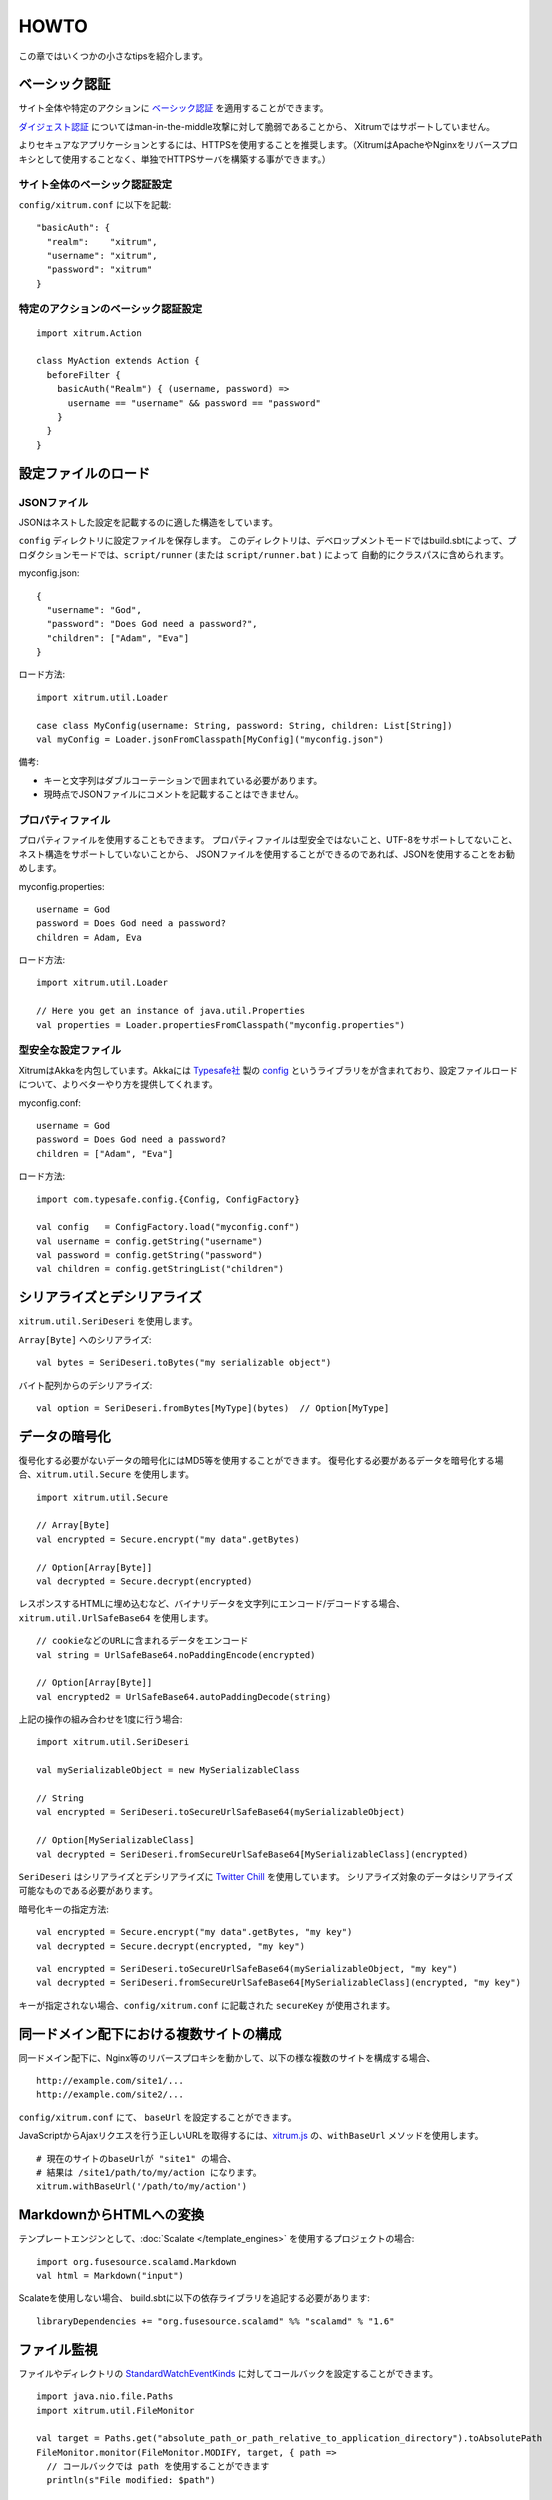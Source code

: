 HOWTO
=====

この章ではいくつかの小さなtipsを紹介します。

ベーシック認証
--------------

サイト全体や特定のアクションに `ベーシック認証 <http://ja.wikipedia.org/wiki/Basic%E8%AA%8D%E8%A8%BC>`_ を適用することができます。

`ダイジェスト認証 <http://ja.wikipedia.org/wiki/Digest%E8%AA%8D%E8%A8%BC>`_ についてはman-in-the-middle攻撃に対して脆弱であることから、
Xitrumではサポートしていません。

よりセキュアなアプリケーションとするには、HTTPSを使用することを推奨します。（XitrumはApacheやNginxをリバースプロキシとして使用することなく、単独でHTTPSサーバを構築する事ができます。）

サイト全体のベーシック認証設定
~~~~~~~~~~~~~~~~~~~~~~~~~~~~~~

``config/xitrum.conf`` に以下を記載:

::

  "basicAuth": {
    "realm":    "xitrum",
    "username": "xitrum",
    "password": "xitrum"
  }

特定のアクションのベーシック認証設定
~~~~~~~~~~~~~~~~~~~~~~~~~~~~~~~~~~~~

::

  import xitrum.Action

  class MyAction extends Action {
    beforeFilter {
      basicAuth("Realm") { (username, password) =>
        username == "username" && password == "password"
      }
    }
  }

設定ファイルのロード
--------------------

JSONファイル
~~~~~~~~~~~~

JSONはネストした設定を記載するのに適した構造をしています。

``config`` ディレクトリに設定ファイルを保存します。
このディレクトリは、デベロップメントモードではbuild.sbtによって、プロダクションモードでは、``script/runner`` (または ``script/runner.bat`` ) によって
自動的にクラスパスに含められます。

myconfig.json:

::

  {
    "username": "God",
    "password": "Does God need a password?",
    "children": ["Adam", "Eva"]
  }

ロード方法:

::

  import xitrum.util.Loader

  case class MyConfig(username: String, password: String, children: List[String])
  val myConfig = Loader.jsonFromClasspath[MyConfig]("myconfig.json")

備考:

* キーと文字列はダブルコーテーションで囲まれている必要があります。
* 現時点でJSONファイルにコメントを記載することはできません。

プロパティファイル
~~~~~~~~~~~~~~~~~~

プロパティファイルを使用することもできます。
プロパティファイルは型安全ではないこと、UTF-8をサポートしてないこと、ネスト構造をサポートしていないことから、
JSONファイルを使用することができるのであれば、JSONを使用することをお勧めします。

myconfig.properties:

::

  username = God
  password = Does God need a password?
  children = Adam, Eva

ロード方法:

::

  import xitrum.util.Loader

  // Here you get an instance of java.util.Properties
  val properties = Loader.propertiesFromClasspath("myconfig.properties")

型安全な設定ファイル
~~~~~~~~~~~~~~~~~~~~

XitrumはAkkaを内包しています。Akkaには `Typesafe社 <http://typesafe.com/company>`_ 製の `config <https://github.com/typesafehub/config>`_ というライブラリをが含まれており、設定ファイルロードについて、よりベターやり方を提供してくれます。

myconfig.conf:

::

  username = God
  password = Does God need a password?
  children = ["Adam", "Eva"]

ロード方法:

::

  import com.typesafe.config.{Config, ConfigFactory}

  val config   = ConfigFactory.load("myconfig.conf")
  val username = config.getString("username")
  val password = config.getString("password")
  val children = config.getStringList("children")

シリアライズとデシリアライズ
----------------------------

``xitrum.util.SeriDeseri`` を使用します。

``Array[Byte]`` へのシリアライズ:

::

  val bytes = SeriDeseri.toBytes("my serializable object")

バイト配列からのデシリアライズ:

::

  val option = SeriDeseri.fromBytes[MyType](bytes)  // Option[MyType]

データの暗号化
--------------

復号化する必要がないデータの暗号化にはMD5等を使用することができます。
復号化する必要があるデータを暗号化する場合、``xitrum.util.Secure`` を使用します。

::

  import xitrum.util.Secure

  // Array[Byte]
  val encrypted = Secure.encrypt("my data".getBytes)

  // Option[Array[Byte]]
  val decrypted = Secure.decrypt(encrypted)

レスポンスするHTMLに埋め込むなど、バイナリデータを文字列にエンコード/デコードする場合、
``xitrum.util.UrlSafeBase64`` を使用します。

::

  // cookieなどのURLに含まれるデータをエンコード
  val string = UrlSafeBase64.noPaddingEncode(encrypted)

  // Option[Array[Byte]]
  val encrypted2 = UrlSafeBase64.autoPaddingDecode(string)

上記の操作の組み合わせを1度に行う場合:

::

  import xitrum.util.SeriDeseri

  val mySerializableObject = new MySerializableClass

  // String
  val encrypted = SeriDeseri.toSecureUrlSafeBase64(mySerializableObject)

  // Option[MySerializableClass]
  val decrypted = SeriDeseri.fromSecureUrlSafeBase64[MySerializableClass](encrypted)

``SeriDeseri`` はシリアライズとデシリアライズに `Twitter Chill <https://github.com/twitter/chill>`_ を使用しています。
シリアライズ対象のデータはシリアライズ可能なものである必要があります。

暗号化キーの指定方法:

::

  val encrypted = Secure.encrypt("my data".getBytes, "my key")
  val decrypted = Secure.decrypt(encrypted, "my key")

::

  val encrypted = SeriDeseri.toSecureUrlSafeBase64(mySerializableObject, "my key")
  val decrypted = SeriDeseri.fromSecureUrlSafeBase64[MySerializableClass](encrypted, "my key")

キーが指定されない場合、``config/xitrum.conf`` に記載された ``secureKey`` が使用されます。

同一ドメイン配下における複数サイトの構成
----------------------------------------

同一ドメイン配下に、Nginx等のリバースプロキシを動かして、以下の様な複数のサイトを構成する場合、

::

  http://example.com/site1/...
  http://example.com/site2/...

``config/xitrum.conf`` にて、 ``baseUrl`` を設定することができます。

JavaScriptからAjaxリクエスを行う正しいURLを取得するには、`xitrum.js <https://github.com/xitrum-framework/xitrum/blob/master/src/main/scala/xitrum/js.scala>`_ の、``withBaseUrl`` メソッドを使用します。

::

  # 現在のサイトのbaseUrlが "site1" の場合、
  # 結果は /site1/path/to/my/action になります。
  xitrum.withBaseUrl('/path/to/my/action')

MarkdownからHTMLへの変換
------------------------

テンプレートエンジンとして、:doc:`Scalate </template_engines>` を使用するプロジェクトの場合:

::

  import org.fusesource.scalamd.Markdown
  val html = Markdown("input")


Scalateを使用しない場合、
build.sbtに以下の依存ライブラリを追記する必要があります:

::

  libraryDependencies += "org.fusesource.scalamd" %% "scalamd" % "1.6"

ファイル監視
------------

ファイルやディレクトリの `StandardWatchEventKinds <http://docs.oracle.com/javase/7/docs/api/java/nio/file/StandardWatchEventKinds.html>`_ に対してコールバックを設定することができます。

::

  import java.nio.file.Paths
  import xitrum.util.FileMonitor

  val target = Paths.get("absolute_path_or_path_relative_to_application_directory").toAbsolutePath
  FileMonitor.monitor(FileMonitor.MODIFY, target, { path =>
    // コールバックでは path を使用することができます
    println(s"File modified: $path")

    // 監視が不要な場合
    FileMonitor.unmonitor(FileMonitor.MODIFY, target)
  })

``FileMonitor`` は `Schwatcher <https://github.com/lloydmeta/schwatcher>`_ を使用しています。

一時ディレクトリ
------------------

デフォルト( ``xitrum.conf`` の ``tmpDir`` の設定内容)では、カレントディレクトリ内の ``tmp`` というディレクトリが
一時ディレクトリとして、Scalateによってい生成された .scalaファイルや、大きなファイルのアップロードなどに使用されます。

プログラムから一時ディレクトリを使用する場合:

::

  xitrum.Config.xitrum.tmpDir.getAbsolutePath

新規ファイルやディレクトリを一時ディレクトリに作成する場合:

::

  val file = new java.io.File(xitrum.Config.xitrum.tmpDir, "myfile")

  val dir = new java.io.File(xitrum.Config.xitrum.tmpDir, "mydir")
  dir.mkdirs()
